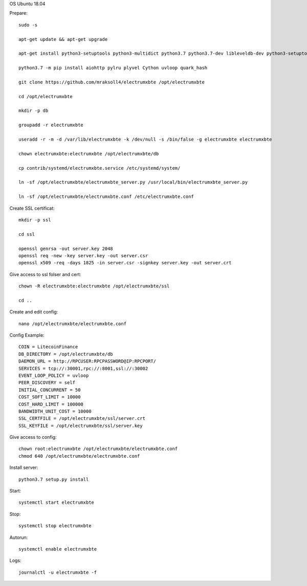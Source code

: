 OS Ubuntu 18.04


Prepare::

  sudo -s

  apt-get update && apt-get upgrade

  apt-get install python3-setuptools python3-multidict python3.7 python3.7-dev libleveldb-dev python3-setuptools python3-multidict gcc g++ libsnappy-dev zlib1g-dev libbz2-dev libgflags-dev build-essential python3-pip git

  python3.7 -m pip install aiohttp pylru plyvel Cython uvloop quark_hash

  git clone https://github.com/mraksoll4/electrumxbte /opt/electrumxbte

  cd /opt/electrumxbte

  mkdir -p db

  groupadd -r electrumxbte

  useradd -r -m -d /var/lib/electrumxbte -k /dev/null -s /bin/false -g electrumxbte electrumxbte

  chown electrumxbte:electrumxbte /opt/electrumxbte/db

  cp contrib/systemd/electrumxbte.service /etc/systemd/system/

  ln -sf /opt/electrumxbte/electrumxbte_server.py /usr/local/bin/electrumxbte_server.py

  ln -sf /opt/electrumxbte/electrumxbte.conf /etc/electrumxbte.conf

Create SSL certificat::

  mkdir -p ssl

  cd ssl

  openssl genrsa -out server.key 2048
  openssl req -new -key server.key -out server.csr
  openssl x509 -req -days 1825 -in server.csr -signkey server.key -out server.crt

Give access to ssl folser and cert::

  chown -R electrumxbte:electrumxbte /opt/electrumxbte/ssl

  cd ..

Create and edit config::

  nano /opt/electrumxbte/electrumxbte.conf

Config Example::

  COIN = LitecoinFinance
  DB_DIRECTORY = /opt/electrumxbte/db
  DAEMON_URL = http://RPCUSER:RPCPASSWORD@IP:RPCPORT/
  SERVICES = tcp://:30001,rpc://:8001,ssl://:30002
  EVENT_LOOP_POLICY = uvloop
  PEER_DISCOVERY = self
  INITIAL_CONCURRENT = 50
  COST_SOFT_LIMIT = 10000
  COST_HARD_LIMIT = 100000
  BANDWIDTH_UNIT_COST = 10000
  SSL_CERTFILE = /opt/electrumxbte/ssl/server.crt
  SSL_KEYFILE = /opt/electrumxbte/ssl/server.key

Give access to config::

  chown root:electrumxbte /opt/electrumxbte/electrumxbte.conf
  chmod 640 /opt/electrumxbte/electrumxbte.conf

Install server::

  python3.7 setup.py install


Start::

  systemctl start electrumxbte

Stop::

  systemctl stop electrumxbte

Autorun::

  systemctl enable electrumxbte

Logs::

  journalctl -u electrumxbte -f
